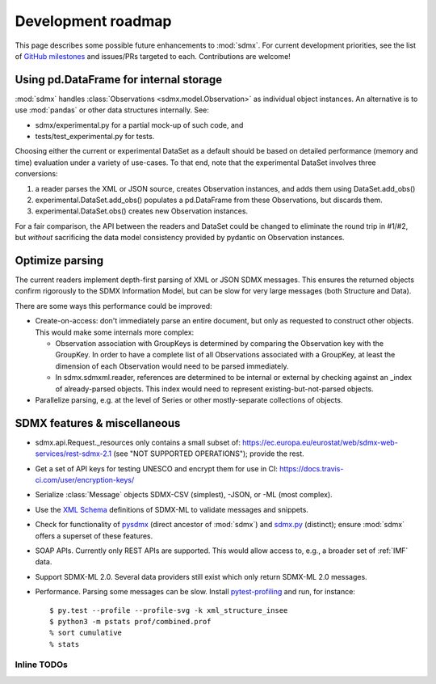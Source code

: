 Development roadmap
===================

This page describes some possible future enhancements to :mod:`sdmx`.
For current development priorities, see the list of `GitHub milestones <https://github.com/khaeru/sdmx/milestones>`_ and issues/PRs targeted to each.
Contributions are welcome!

Using pd.DataFrame for internal storage
----------------------------------------

:mod:`sdmx` handles :class:`Observations <sdmx.model.Observation>` as individual object instances.
An alternative is to use :mod:`pandas` or other data structures internally.
See:

- sdmx/experimental.py for a partial mock-up of such code, and
- tests/test_experimental.py for tests.

Choosing either the current or experimental DataSet as a default should be based on detailed performance (memory and time) evaluation under a variety of use-cases.
To that end, note that the experimental DataSet involves three conversions:

1. a reader parses the XML or JSON source, creates Observation instances, and adds them using DataSet.add_obs()
2. experimental.DataSet.add_obs() populates a pd.DataFrame from these Observations, but discards them.
3. experimental.DataSet.obs() creates new Observation instances.

For a fair comparison, the API between the readers and DataSet could be changed to eliminate the round trip in #1/#2, but *without* sacrificing the data model consistency provided by pydantic on Observation instances.

Optimize parsing
----------------

The current readers implement depth-first parsing of XML or JSON SDMX messages.
This ensures the returned objects confirm rigorously to the SDMX Information Model, but can be slow for very large messages (both Structure and Data).

There are some ways this performance could be improved:

- Create-on-access: don't immediately parse an entire document, but only as requested to construct other objects.
  This would make some internals more complex:

  - Observation association with GroupKeys is determined by comparing the Observation key with the GroupKey.
    In order to have a complete list of all Observations associated with a GroupKey, at least the dimension of each Observation would need to be parsed immediately.

  - In sdmx.sdmxml.reader, references are determined to be internal or external by checking against an _index of already-parsed objects.
    This index would need to represent existing-but-not-parsed objects.

- Parallelize parsing, e.g. at the level of Series or other mostly-separate collections of objects.

SDMX features & miscellaneous
-----------------------------

- sdmx.api.Request._resources only contains a small subset of: https://ec.europa.eu/eurostat/web/sdmx-web-services/rest-sdmx-2.1 (see "NOT SUPPORTED OPERATIONS"); provide the rest.

- Get a set of API keys for testing UNESCO and encrypt them for use in CI: https://docs.travis-ci.com/user/encryption-keys/

- Serialize :class:`Message` objects SDMX-CSV (simplest), -JSON, or -ML (most complex).

- Use the `XML Schema <https://en.wikipedia.org/wiki/XML_Schema_(W3C)>`_ definitions of SDMX-ML to validate messages and snippets.

- Check for functionality of pysdmx_ (direct ancestor of :mod:`sdmx`) and sdmx.py_ (distinct); ensure :mod:`sdmx` offers a superset of these features.

- SOAP APIs. Currently only REST APIs are supported.
  This would allow access to, e.g., a broader set of :ref:`IMF` data.

- Support SDMX-ML 2.0.
  Several data providers still exist which only return SDMX-ML 2.0 messages.

- Performance.
  Parsing some messages can be slow.
  Install pytest-profiling_ and run, for instance::

      $ py.test --profile --profile-svg -k xml_structure_insee
      $ python3 -m pstats prof/combined.prof
      % sort cumulative
      % stats

Inline TODOs
~~~~~~~~~~~~

.. todolist::

.. _pytest-profiling: https://pypi.org/project/pytest-profiling/
.. _pysdmx: https://github.com/srault95/pysdmx
.. _sdmx.py: https://github.com/mwilliamson/sdmx.py
